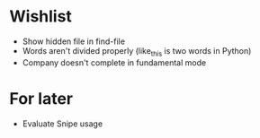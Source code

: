 #+STARTUP: indent nofold

* Wishlist
- Show hidden file in find-file
- Words aren't divided properly (like_this is two words in Python)
- Company doesn't complete in fundamental mode


* For later
- Evaluate Snipe usage
